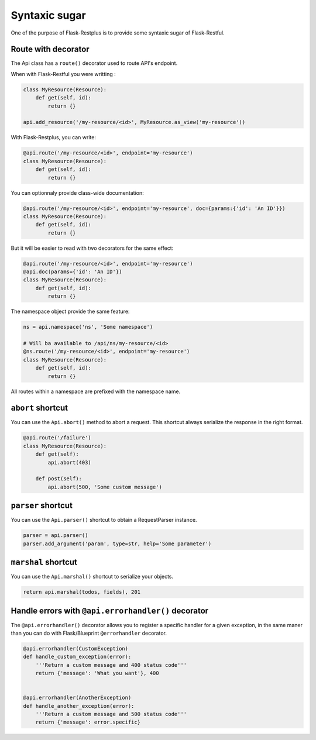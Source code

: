 Syntaxic sugar
==============

One of the purpose of Flask-Restplus is to provide some syntaxic sugar of Flask-Restful.


Route with decorator
--------------------

The Api class has a ``route()`` decorator used to route API's endpoint.

When with Flask-Restful you were writting :

.. code-block:: python

    class MyResource(Resource):
        def get(self, id):
            return {}

    api.add_resource('/my-resource/<id>', MyResource.as_view('my-resource'))

With Flask-Restplus, you can write:

.. code-block:: python

    @api.route('/my-resource/<id>', endpoint='my-resource')
    class MyResource(Resource):
        def get(self, id):
            return {}

You can optionnaly provide class-wide documentation:

.. code-block:: python

    @api.route('/my-resource/<id>', endpoint='my-resource', doc={params:{'id': 'An ID'}})
    class MyResource(Resource):
        def get(self, id):
            return {}

But it will be easier to read with two decorators for the same effect:

.. code-block:: python

    @api.route('/my-resource/<id>', endpoint='my-resource')
    @api.doc(params={'id': 'An ID'})
    class MyResource(Resource):
        def get(self, id):
            return {}

The namespace object provide the same feature:

.. code-block:: python

    ns = api.namespace('ns', 'Some namespace')

    # Will ba available to /api/ns/my-resource/<id>
    @ns.route('/my-resource/<id>', endpoint='my-resource')
    class MyResource(Resource):
        def get(self, id):
            return {}

All routes within a namespace are prefixed with the namespace name.


``abort`` shortcut
------------------

You can use the ``Api.abort()`` method to abort a request.
This shortcut always serialize the response in the right format.

.. code-block:: python

    @api.route('/failure')
    class MyResource(Resource):
        def get(self):
            api.abort(403)

        def post(self):
            api.abort(500, 'Some custom message')

``parser`` shortcut
-------------------

You can use the ``Api.parser()`` shortcut to obtain a RequestParser instance.

.. code-block:: python

    parser = api.parser()
    parser.add_argument('param', type=str, help='Some parameter')


``marshal`` shortcut
--------------------

You can use the ``Api.marshal()`` shortcut to serialize your objects.

.. code-block:: python

    return api.marshal(todos, fields), 201


Handle errors with ``@api.errorhandler()`` decorator
----------------------------------------------------

The ``@api.errorhandler()`` decorator allows you to register
a specific handler for a given exception, in the same maner
than you can do with Flask/Blueprint ``@errorhandler`` decorator.

.. code-block:: python

    @api.errorhandler(CustomException)
    def handle_custom_exception(error):
        '''Return a custom message and 400 status code'''
        return {'message': 'What you want'}, 400


    @api.errorhandler(AnotherException)
    def handle_another_exception(error):
        '''Return a custom message and 500 status code'''
        return {'message': error.specific}
